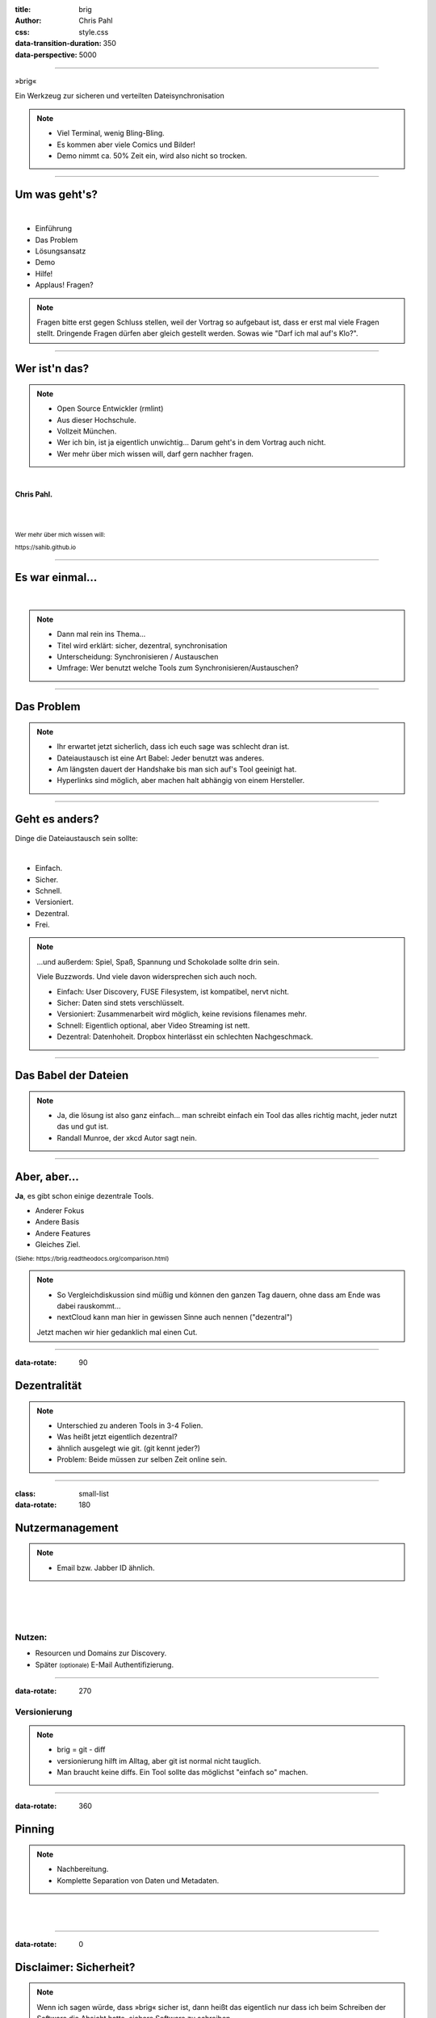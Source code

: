 :title: brig
:author: Chris Pahl
:css: style.css
:data-transition-duration: 350
:data-perspective: 5000


.. role:: white-bg
.. role:: title-logo
.. role:: strike
.. role:: donald
.. role:: github
.. role:: www
.. role:: rtd
.. role:: underline
.. role:: small

----

.. image:: images/logo.png

:title-logo:`»brig«`

:white-bg:`Ein Werkzeug zur sicheren und verteilten`
:white-bg:`Dateisynchronisation`

.. note::

    - Viel Terminal, wenig Bling-Bling.
    - Es kommen aber viele Comics und Bilder!
    - Demo nimmt ca. 50% Zeit ein, wird also nicht so trocken.

----

Um was geht's?
==============

.. Dauer: 45min
..
.. Pro Folie: ~4 min -> Max. 10 Folien (+ kurze Folien)
.. Praktischer Teil: ca. 15-20 Minuten
.. Fragen Teil: 5-10 Minuten
..

|

* Einführung
* Das Problem
* Lösungsansatz
* Demo
* Hilfe!
* :strike:`Applaus!` Fragen?

.. note::

    Fragen bitte erst gegen Schluss stellen, weil der Vortrag so aufgebaut ist,
    dass er erst mal viele Fragen stellt. Dringende Fragen dürfen aber gleich
    gestellt werden. Sowas wie "Darf ich mal auf's Klo?".

----

Wer ist'n das?
==============

.. note::

    - Open Source Entwickler (rmlint)
    - Aus dieser Hochschule.
    - Vollzeit München.
    - Wer ich bin, ist ja eigentlich unwichtig…
      Darum geht's in dem Vortrag auch nicht.
    - Wer mehr über mich wissen will, darf gern nachher fragen.

|

**Chris Pahl.**

|
|

:small:`Wer mehr über mich wissen will:`

:small:`https://sahib.github.io`

----

Es war einmal…
==============

|

.. note::

    - Dann mal rein ins Thema...
    - Titel wird erklärt: sicher, dezentral, synchronisation
    - Unterscheidung: Synchronisieren / Austauschen
    - Umfrage: Wer benutzt welche Tools zum Synchronisieren/Austauschen?

.. image:: images/dropbox.png

----

Das Problem
===========

.. note::

    - Ihr erwartet jetzt sicherlich, dass ich euch sage was schlecht dran ist.
    - Dateiaustausch ist eine Art Babel: Jeder benutzt was anderes.
    - Am längsten dauert der Handshake bis man sich auf's Tool geeinigt hat.
    - Hyperlinks sind möglich, aber machen halt abhängig von einem Hersteller.

.. image:: images/xkcd-file-transfer.png
    :width: 75%

----

Geht es anders?
===============

Dinge die Dateiaustausch sein :underline:`sollte`:

|

* Einfach.
* Sicher.
* Schnell.
* Versioniert.
* Dezentral.
* Frei.

.. note::


    ...und außerdem: Spiel, Spaß, Spannung und Schokolade sollte drin sein.

    Viele Buzzwords. Und viele davon widersprechen sich auch noch.

    * Einfach: User Discovery, FUSE Filesystem, ist kompatibel, nervt nicht.
    * Sicher: Daten sind stets verschlüsselt.
    * Versioniert: Zusammenarbeit wird möglich, keine revisions filenames mehr.
    * Schnell: Eigentlich optional, aber Video Streaming ist nett.
    * Dezentral: Datenhoheit. Dropbox hinterlässt ein schlechten Nachgeschmack.

----

Das Babel der Dateien
=====================


.. note::

    - Ja, die lösung ist also ganz einfach... man schreibt einfach ein Tool
      das alles richtig macht, jeder nutzt das und gut ist.
    - Randall Munroe, der xkcd Autor sagt nein.

.. image:: images/xkcd-standards.png
   :width: 110%

----

Aber, aber…
===========

**Ja**, es gibt schon einige dezentrale Tools.

.. image:: images/other-tools.png
   :width: 120%
   :class: inline

* Anderer Fokus
* Andere Basis
* Andere Features
* Gleiches Ziel.

:small:`(Siehe: https://brig.readtheodocs.org/comparison.html)`

.. note::


    - So Vergleichdiskussion sind müßig und können den ganzen
      Tag dauern, ohne dass am Ende was dabei rauskommt...
    - nextCloud kann man hier in gewissen Sinne auch nennen ("dezentral")

    Jetzt machen wir hier gedanklich mal einen Cut.

----

:data-rotate: 90

Dezentralität
=============

.. note::

    - Unterschied zu anderen Tools in 3-4 Folien.
    - Was heißt jetzt eigentlich dezentral?
    - ähnlich ausgelegt wie git. (git kennt jeder?)
    - Problem: Beide müssen zur selben Zeit online sein.

.. image:: images/map.png
    :width: 120%

----

:class: small-list

:data-rotate: 180

Nutzermanagement
================

.. note::

    - Email bzw. Jabber ID ähnlich.


|

.. image:: images/id.png
   :width: 100%

|
|

Nutzen:
-------

- Resourcen und Domains zur Discovery.
- Später :small:`(optionale)` E-Mail Authentifizierung.

----

:data-rotate: 270

Versionierung
-------------

.. image:: images/mona.png
   :width: 100%

.. note::

   - brig = git - diff
   - versionierung hilft im Alltag, aber git ist normal nicht tauglich.
   - Man braucht keine diffs. Ein Tool sollte das möglichst "einfach so" machen.


----

:data-rotate: 360

Pinning
=======

.. note::

    - Nachbereitung.
    - Komplette Separation von Daten und Metadaten.

|
|

.. image:: images/pin.png
    :width: 40%


----

:data-rotate: 0

Disclaimer: Sicherheit?
=======================

.. note::

    Wenn ich sagen würde, dass »brig« sicher ist, dann heißt das eigentlich
    nur dass ich beim Schreiben der Software die Absicht hatte, sichere Software zu schreiben.

    Und selbst wenn ich das geschafft hätte, dann kann man das Tool sicher benutzen,
    aber jemand könnte immer noch an deinen ungelockten PC gehen... (uvm)

|

.. image:: images/xkcd-security.png
    :width: 110%

----

IPFS
====

.. image:: images/ipfs.png

»Inter-Planetary-File-System«

.. note::

    - Milchmädchen: Ein Entwickler -> viele Buzzwords -> Nö.
    - Ist wie beim Trinken: Man braucht eine gute Basis.
    - Interplanetary Filesystem. Das ist wörtlich zu verstehen.
    - Hat schon mal jemand davon gehört?
    - Das ganze soll eine Art für das heutige Internet werden.

----

Was kann das so?
================

|

.. code-block:: bash

    $ echo 'Hallo Augsburg!' | ipfs add
    added QmbLr7bEQkC85EEGEmQk42dLz25VBy2L6iHyZQu

|
|

.. code-block:: bash

    $ ipfs cat QmbLr7bEQkC85EEGEmQk42dLz25VBy2L6iHyZQu
    Hallo Augsburg!

.. note::

    Vorteil: Ganz ohne zentralen Server.

    Nachteil: Kann bereits zum filesharing benutzt werden,
    aber nur sehr rudiemntär.

----

»brig«
======

.. note::

    - Zurück zum Thema.
    - Name erklären:
        - Zweimaster, wendig, leichtgewichtig, verteilt Datenströme.
        - ähnlich wie git, ist kurz.

.. image:: images/tux.png
    :class: img-tux
    :width: 25%

.. image:: images/gopher.png
    :class: img-gopher
    :width: 33%

* Hash Nanny für ipfs.
* In ``Go`` geschrieben.
* **Zielgruppe:** Linux User. Erstmal.

|

Entwicklungsgeschichte:
-----------------------

* Ende 2015: *Masterprojekt.*
* Ende 2016: *Pausiert.*
* Ende 2017: *Hobbyprojekt.*
* Aktueller Stand?

----

Was ist das Ziel?
=================

|

.. image:: images/donald.png
   :align: center
   :width: 50%

|

:donald:`MAKE FILE SYNCING GREAT AGAIN!`

.. note::

    We will build a wall around the cloud.
    It will be tremendous. Great stuff.

----

:class: small-list

Ne, jetzt ernsthaft…
====================

- Balance zwischen Sicherheit und Usability.
- Effizienz ist nett, aber kein primäter Fokus.
- Kompatibilität zu gewohnten Konzepten.
- Komplexität hinter einem einfachen Interface.

.. note::

    Natürlich kann kein Tool gleichzeitig einfach zu benutzen, sicher und
    effizient sein. Es soll eine Balance zwischen Benutzbarkeit und Sicherheit
    geben - die Effizienz (hat zumindest momentan) eher drunter gelitten.

    brig macht an sich nichts neues.
    Aber wie beim Kochen macht die Kombi das Gericht.

    Siehe Demo.

----

:class: small-list

Workflow
========

.. note::

    - Synchronisieren kleines Ein mal Eins
    - Ein Tag aus dem Leben einer Datei.

* Initialer Setup :small:`(nur einmal)`
* Remotes finden & hinzufügen :small:`(nur einmal)`
* Diff anzeigen :small:`(optional)`
* Synchronisieren
* Konflikte beheben

.. image:: images/workflow.png
   :width: 50%
   :class: workflow

----

:data-scale: 0.5

Demo
----

.. note::

     - Imperial March Musik
     - Big buck bunny

.. code-block:: bash

    $ brig mv raiders twix
    # sonst ändert sich aber nix.

----

Hilfe? Erwünscht.
=================

.. note::

    Problem: Man macht ein Release und kriegt 20 Feature Requests,
    mit teils total widersprüchlichen Anforderungen.
    Das artet in Feature-itis aus.

    Am Ende steht man mit eine Software da, die Kaffee kochen kann,
    dafür aber nur so mittel und dessen Name mit "j" beginnt.

Mithilfe via **Experience Reports.**

.. image:: images/binocs.png
    :class: binocs
    :width: 50%


|

Und wie?
--------

- Bug reports.
- Pull requests.
- **Keine** Feature Requests!


----

Roadmap
=======

:class: small-list

- Selektives Sharing.
- Gateway für Hyperlinks.
- Shelf Instances.
- :small:`(optional)` Autosync.
- Performance, Dokumentation...

|

.. image:: images/future.png
   :class: future
   :width: 40%

|

**Hauptproblem:** Nur ein Entwickler.

.. note::

    ... und der arbeitet nen Vollzeitjob.

    Features die noch kommen sollen:

    - Gateway zur Außenwelt.
    - Realtime Synchronisation.
    - Knoten, die automatisch synchroniseren (als »blessed repo« wie bei git)
    - Fingerprints als QR Code
    - Mobile Version mit simplen Dateibrowser.
    - Verbessertes User-Management.

----

Installation
============


.. note::

    - Wie kann man es ausprobieren?
    - Go vorher installieren.
    - Das ist das erste "beta" release (0.1)
    - Mit sehr viel Vorsicht benutzen.


|

.. code-block:: bash

    # Falls nötig, Go installieren:
    $ sudo pacman -S go
    $ export GOPATH=~/go

|

.. code-block:: bash

    # brig kompilieren:
    $ go get -u github.com/sahib/brig
    $ brig --version

----

Letzte Worte
=============

|

:rtd:`http://brig.rtfd.org`

:github:`github.com/sahib/brig`

:www:`http://sahib.github.io/brig/public`

|

*Fragen?*
